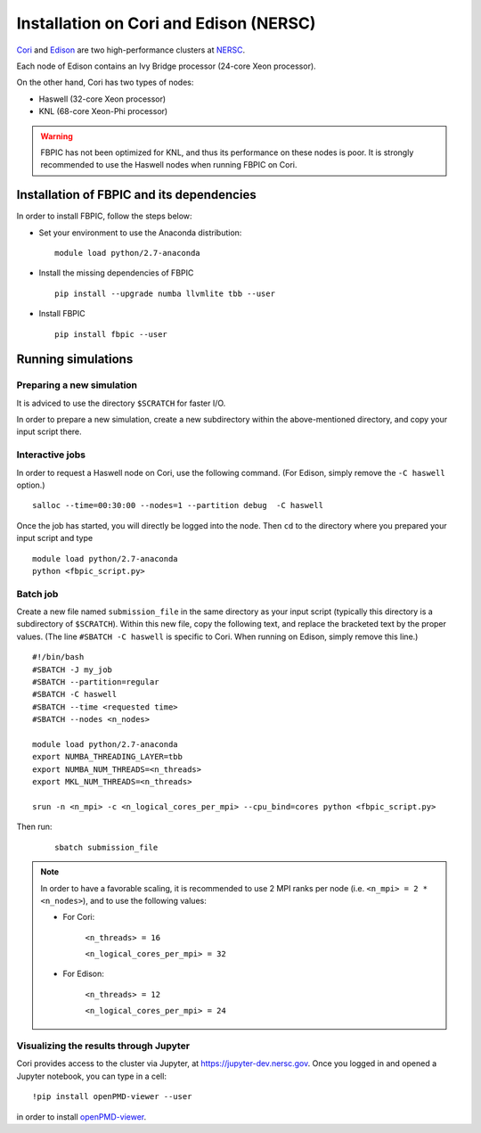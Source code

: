 Installation on Cori and Edison (NERSC)
=======================================

`Cori
<http://www.nersc.gov/users/computational-systems/cori/>`__ and
`Edison <http://www.nersc.gov/users/computational-systems/edison/>`__
are two high-performance clusters at `NERSC
<http://www.nersc.gov/>`__.

Each node of Edison contains an Ivy Bridge processor (24-core Xeon processor).

On the other hand, Cori has two types of nodes:

- Haswell (32-core Xeon processor)
- KNL (68-core Xeon-Phi processor)

.. warning::

    FBPIC has not been optimized for KNL, and thus its performance on these
    nodes is poor. It is strongly recommended to use the Haswell nodes
    when running FBPIC on Cori.

Installation of FBPIC and its dependencies
------------------------------------------

In order to install FBPIC, follow the steps below:

-  Set your environment to use the Anaconda distribution:

   ::

    module load python/2.7-anaconda

-  Install the missing dependencies of FBPIC

   ::

       pip install --upgrade numba llvmlite tbb --user

-  Install FBPIC

   ::

       pip install fbpic --user

Running simulations
-------------------

Preparing a new simulation
~~~~~~~~~~~~~~~~~~~~~~~~~~

It is adviced to use the directory ``$SCRATCH`` for faster I/O.

In order to prepare a new simulation, create a new subdirectory within
the above-mentioned directory, and copy your input script there.

Interactive jobs
~~~~~~~~~~~~~~~~

In order to request a Haswell node on Cori, use the following command.
(For Edison, simply remove the ``-C haswell`` option.)

::

    salloc --time=00:30:00 --nodes=1 --partition debug  -C haswell

Once the job has started, you will directly be logged into the node. Then
``cd`` to the directory where you prepared your input script and type

::

    module load python/2.7-anaconda
    python <fbpic_script.py>

Batch job
~~~~~~~~~

Create a new file named ``submission_file`` in the same directory as
your input script (typically this directory is a subdirectory of
``$SCRATCH``). Within this new file, copy the following text,
and replace the bracketed text by the proper values.
(The line ``#SBATCH -C haswell`` is specific to Cori. When running on
Edison, simply remove this line.)

::

    #!/bin/bash
    #SBATCH -J my_job
    #SBATCH --partition=regular
    #SBATCH -C haswell
    #SBATCH --time <requested time>
    #SBATCH --nodes <n_nodes>

    module load python/2.7-anaconda
    export NUMBA_THREADING_LAYER=tbb
    export NUMBA_NUM_THREADS=<n_threads>
    export MKL_NUM_THREADS=<n_threads>

    srun -n <n_mpi> -c <n_logical_cores_per_mpi> --cpu_bind=cores python <fbpic_script.py>

Then run:

    ::

        sbatch submission_file

.. note::

    In order to have a favorable scaling, it is recommended to use 2 MPI ranks
    per node (i.e. ``<n_mpi> = 2 * <n_nodes>``), and to use the following values:

    - For Cori:

        ``<n_threads> = 16``

        ``<n_logical_cores_per_mpi> = 32``

    - For Edison:

        ``<n_threads> = 12``

        ``<n_logical_cores_per_mpi> = 24``

Visualizing the results through Jupyter
~~~~~~~~~~~~~~~~~~~~~~~~~~~~~~~~~~~~~~~
Cori provides access to the cluster via Jupyter, at
`https://jupyter-dev.nersc.gov <https://jupyter-dev.nersc.gov>`__.
Once you logged in and opened a Jupyter notebook, you can type in a cell:

::

	!pip install openPMD-viewer --user

in order to install `openPMD-viewer <https://github.com/openPMD/openPMD-viewer>`__.
